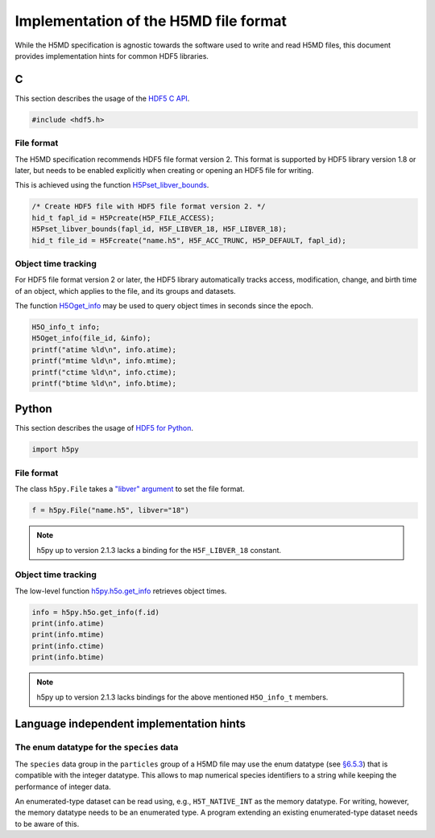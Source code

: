 .. Copyright © 2013 Pierre de Buyl, Peter Colberg and Felix Höfling
   
   This file is part of H5MD.
   
   H5MD is free software: you can redistribute it and/or modify
   it under the terms of the GNU General Public License as published by
   the Free Software Foundation, either version 3 of the License, or
   (at your option) any later version.
   
   H5MD is distributed in the hope that it will be useful,
   but WITHOUT ANY WARRANTY; without even the implied warranty of
   MERCHANTABILITY or FITNESS FOR A PARTICULAR PURPOSE.  See the
   GNU General Public License for more details.
   
   You should have received a copy of the GNU General Public License
   along with H5MD.  If not, see <http://www.gnu.org/licenses/>.

Implementation of the H5MD file format
======================================

While the H5MD specification is agnostic towards the software used to write and
read H5MD files, this document provides implementation hints for common HDF5
libraries.

C
^

This section describes the usage of the `HDF5 C API`_.

.. _HDF5 C API: http://www.hdfgroup.org/HDF5/doc/RM/RM_H5Front.html

.. code-block:: c

   #include <hdf5.h>

File format
-----------

The H5MD specification recommends HDF5 file format version 2. This format is
supported by HDF5 library version 1.8 or later, but needs to be enabled
explicitly when creating or opening an HDF5 file for writing.

This is achieved using the function `H5Pset_libver_bounds`_.

.. _H5Pset_libver_bounds: http://www.hdfgroup.org/HDF5/doc/RM/RM_H5P.html#Property-SetLibverBounds

.. code-block:: c

   /* Create HDF5 file with HDF5 file format version 2. */
   hid_t fapl_id = H5Pcreate(H5P_FILE_ACCESS);
   H5Pset_libver_bounds(fapl_id, H5F_LIBVER_18, H5F_LIBVER_18);
   hid_t file_id = H5Fcreate("name.h5", H5F_ACC_TRUNC, H5P_DEFAULT, fapl_id);

Object time tracking
--------------------

For HDF5 file format version 2 or later, the HDF5 library automatically tracks
access, modification, change, and birth time of an object, which applies to the
file, and its groups and datasets.

The function `H5Oget_info`_ may be used to query object times in seconds since
the epoch.

.. _H5Oget_info: http://www.hdfgroup.org/HDF5/doc/RM/RM_H5O.html#Object-GetInfo

.. code-block:: c

   H5O_info_t info;
   H5Oget_info(file_id, &info);
   printf("atime %ld\n", info.atime);
   printf("mtime %ld\n", info.mtime);
   printf("ctime %ld\n", info.ctime);
   printf("btime %ld\n", info.btime);

Python
^^^^^^

This section describes the usage of `HDF5 for Python`_.

.. _HDF5 for Python: http://www.h5py.org/docs/

.. code-block:: python

   import h5py

File format
-----------

The class ``h5py.File`` takes a `"libver" argument`_ to set the file format.

.. _"libver" argument: http://www.h5py.org/docs/high/file.html#version-bounding

.. code-block:: python

   f = h5py.File("name.h5", libver="18")

.. note::

   h5py up to version 2.1.3 lacks a binding for the ``H5F_LIBVER_18`` constant.

Object time tracking
--------------------

The low-level function `h5py.h5o.get_info`_ retrieves object times.

.. _h5py.h5o.get_info: http://www.h5py.org/docs/low/h5o.html#h5py.h5o.get_info

.. code-block:: python

   info = h5py.h5o.get_info(f.id)
   print(info.atime)
   print(info.mtime)
   print(info.ctime)
   print(info.btime)

.. note::

   h5py up to version 2.1.3 lacks bindings for the above mentioned ``H5O_info_t`` members.

Language independent implementation hints
^^^^^^^^^^^^^^^^^^^^^^^^^^^^^^^^^^^^^^^^^

The enum datatype for the ``species`` data
------------------------------------------

The ``species`` data group in the ``particles`` group of a H5MD file may use the
enum datatype (see `§6.5.3
<http://www.hdfgroup.org/HDF5/doc/UG/11_Datatypes.html#NonNumDtypes>`_) that is
compatible with the integer datatype. This allows to map numerical species
identifiers to a string while keeping the performance of integer data.

An enumerated-type dataset can be read using, e.g., ``H5T_NATIVE_INT`` as the
memory datatype. For writing, however, the memory datatype needs to be an
enumerated type. A program extending an existing enumerated-type dataset needs
to be aware of this.
